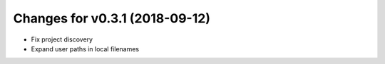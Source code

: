 Changes for v0.3.1 (2018-09-12)
===============================

-  Fix project discovery

-  Expand user paths in local filenames

